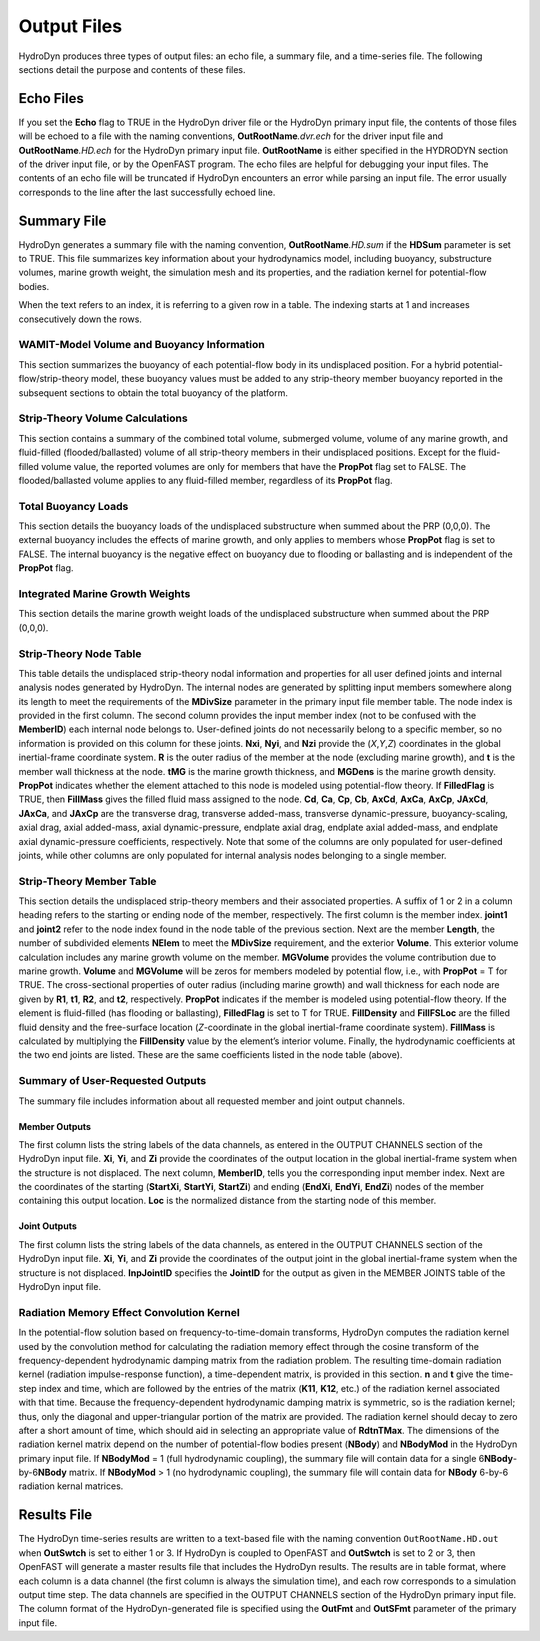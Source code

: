 .. _hd-output:

Output Files
============
HydroDyn produces three types of output files: an echo file, a summary 
file, and a time-series file. The following sections detail the 
purpose and contents of these files.

Echo Files
~~~~~~~~~~
If you set the **Echo** flag to TRUE in the HydroDyn driver file or the
HydroDyn primary input file, the contents of those files will be echoed
to a file with the naming conventions, **OutRootName**\ *.dvr.ech* for
the driver input file and **OutRootName**\ *.HD.ech* for the HydroDyn
primary input file. **OutRootName** is either specified in the HYDRODYN
section of the driver input file, or by the OpenFAST program. The echo files
are helpful for debugging your input files. The contents of an echo file
will be truncated if HydroDyn encounters an error while parsing an input
file. The error usually corresponds to the line after the last
successfully echoed line.

.. _hd-summary-file:

Summary File
~~~~~~~~~~~~
HydroDyn generates a summary file with the naming convention,
**OutRootName**\ *.HD.sum* if the **HDSum** parameter is set to TRUE.
This file summarizes key information about your hydrodynamics model,
including buoyancy, substructure volumes, marine growth weight, the
simulation mesh and its properties, and the radiation kernel for 
potential-flow bodies.

When the text refers to an index, it is referring to a given row in a
table. The indexing starts at 1 and increases consecutively down the
rows.

WAMIT-Model Volume and Buoyancy Information
-------------------------------------------
This section summarizes the buoyancy of each potential-flow body in 
its undisplaced position. For a hybrid potential-flow/strip-theory 
model, these buoyancy values must be added to any strip-theory member 
buoyancy reported in the subsequent sections to obtain the total 
buoyancy of the platform.

Strip-Theory Volume Calculations
--------------------------------
This section contains a summary of the combined total volume, 
submerged volume, volume of any marine growth, and fluid-filled
(flooded/ballasted) volume of all strip-theory members in their undisplaced
positions. Except for the fluid-filled volume value, the reported
volumes are only for members that have the **PropPot** flag set to
FALSE. The flooded/ballasted volume applies to any fluid-filled member,
regardless of its **PropPot** flag.

Total Buoyancy Loads
-------------------------
This section details the buoyancy loads of the undisplaced substructure
when summed about the PRP (0,0,0). The external buoyancy includes the
effects of marine growth, and only applies to members whose **PropPot**
flag is set to FALSE. The internal buoyancy is the negative effect on
buoyancy due to flooding or ballasting and is independent of the
**PropPot** flag.

Integrated Marine Growth Weights
--------------------------------
This section details the marine growth weight loads of the undisplaced
substructure when summed about the PRP (0,0,0).

Strip-Theory Node Table
---------------------
This table details the undisplaced strip-theory nodal information and properties for
all user defined joints and internal analysis nodes generated by HydroDyn. 
The internal nodes are generated by splitting input members somewhere 
along its length to meet the requirements of the **MDivSize** parameter in 
the primary input file member table. The node index is provided in the 
first column. The second column provides the input member index (not to be 
confused with the **MemberID**) each internal node belongs to. 
User-defined joints do not necessarily belong to a specific member, so no 
information is provided on this column for these joints. **Nxi**, **Nyi**, and **Nzi** 
provide the (*X*,\ *Y*,\ *Z*) coordinates in the global inertial-frame 
coordinate system. **R** is the outer radius of the member at the node 
(excluding marine growth), and **t** is the member wall thickness at the node. 
**tMG** is the marine growth thickness, and **MGDens** is the marine growth 
density. **PropPot** indicates whether the element attached to this node 
is modeled using potential-flow theory. If **FilledFlag** is TRUE, then **FillMass**
gives the filled fluid mass assigned to the node. **Cd**, **Ca**, **Cp**, **Cb**, **AxCd**, **AxCa**,
**AxCp**, **JAxCd**, **JAxCa**, and **JAxCp** are the transverse drag,
transverse added-mass, transverse dynamic-pressure, buoyancy-scaling, axial drag, axial added-mass, 
axial dynamic-pressure, endplate axial drag, endplate axial added-mass, and
endplate axial dynamic-pressure coefficients, respectively. Note that some of the columns 
are only populated for user-defined joints, while other columns are only populated 
for internal analysis nodes belonging to a single member.

.. TODO 7.5.2 is the theory section which does not yet exist.
.. See Section 7.5.2 for the member splitting rules used by HydroDyn.

Strip-Theory Member Table
------------------------
This section details the undisplaced strip-theory members and their
associated properties. A suffix of 1 or 2 in a column heading refers to
the starting or ending node of the member, respectively. The first column is
the member index. **joint1** and **joint2** refer to the node index found
in the node table of the previous section. Next are the member
**Length**, the number of subdivided elements **NElem** to meet the 
**MDivSize** requirement, and the exterior **Volume**. This exterior volume 
calculation includes any marine growth volume on the member. **MGVolume** provides the volume
contribution due to marine growth. **Volume** and **MGVolume** will be zeros 
for members modeled by potential flow, i.e., with **PropPot** = T for TRUE. 
The cross-sectional properties of outer radius (including marine growth) and wall thickness for each 
node are given by **R1**, **t1**, **R2**, and **t2**, respectively. **PropPot** indicates if
the member is modeled using potential-flow theory. If the element is
fluid-filled (has flooding or ballasting), **FilledFlag** is set to
T for TRUE. **FillDensity** and **FillFSLoc** are the filled fluid
density and the free-surface location (*Z*-coordinate in the global
inertial-frame coordinate system). **FillMass** is calculated by
multiplying the **FillDensity** value by the element’s interior volume.
Finally, the hydrodynamic coefficients at the two end joints are listed. 
These are the same coefficients listed in the node table (above).

Summary of User-Requested Outputs
---------------------------------
The summary file includes information about all requested member and
joint output channels.

Member Outputs
++++++++++++++
The first column lists the string labels of the data channels, as entered in
the OUTPUT CHANNELS section of the HydroDyn input file. **Xi**, **Yi**,
and **Zi** provide the coordinates of the output location in the global
inertial-frame system when the structure is not displaced. The next column, 
**MemberID**, tells you the corresponding input member index. Next are 
the coordinates of the starting (**StartXi**, **StartYi**, **StartZi**) 
and ending (**EndXi**, **EndYi**, **EndZi**) nodes of the member containing 
this output location. **Loc** is the normalized distance from the starting 
node of this member.

Joint Outputs
+++++++++++++
The first column lists the string labels of the data channels, as entered in
the OUTPUT CHANNELS section of the HydroDyn input file. **Xi**, **Yi**,
and **Zi** provide the coordinates of the output joint in the global
inertial-frame system when the structure is not displaced. **InpJointID** 
specifies the **JointID** for the output as given in the MEMBER JOINTS table 
of the HydroDyn input file.

Radiation Memory Effect Convolution Kernel
------------------------------------------
In the potential-flow solution based on frequency-to-time-domain
transforms, HydroDyn computes the radiation kernel used by the
convolution method for calculating the radiation memory effect through
the cosine transform of the frequency-dependent hydrodynamic damping
matrix from the radiation problem. The resulting time-domain radiation
kernel (radiation impulse-response function), a time-dependent 
matrix, is provided in this section. **n** and **t** give
the time-step index and time, which are followed by the entries of the matrix 
(**K11**, **K12**, etc.) of the radiation kernel associated with that
time. Because the frequency-dependent hydrodynamic damping matrix is
symmetric, so is the radiation kernel; thus, only the diagonal and
upper-triangular portion of the matrix are provided. The radiation
kernel should decay to zero after a short amount of time, which should
aid in selecting an appropriate value of **RdtnTMax**. The dimensions of the 
radiation kernel matrix depend on the number of potential-flow bodies 
present (**NBody**) and **NBodyMod** in the HydroDyn primary input file. If 
**NBodyMod** = 1 (full hydrodynamic coupling), the summary file will contain 
data for a single 6\ **NBody**-by-6\ **NBody** matrix. If **NBodyMod** > 1 
(no hydrodynamic coupling), the summary file will contain data for **NBody** 
6-by-6 radiation kernal matrices.

Results File
~~~~~~~~~~~~

The HydroDyn time-series results are written to a text-based file with
the naming convention ``OutRootName.HD.out`` when **OutSwtch** is
set to either 1 or 3. If HydroDyn is coupled to OpenFAST and **OutSwtch** is
set to 2 or 3, then OpenFAST will generate a master results file that
includes the HydroDyn results. The results are in table format, where
each column is a data channel (the first column is always the
simulation time), and each row corresponds to a simulation output time
step. The data channels are specified in the OUTPUT CHANNELS section of
the HydroDyn primary input file. The column format of the
HydroDyn-generated file is specified using the **OutFmt** and
**OutSFmt** parameter of the primary input file.
